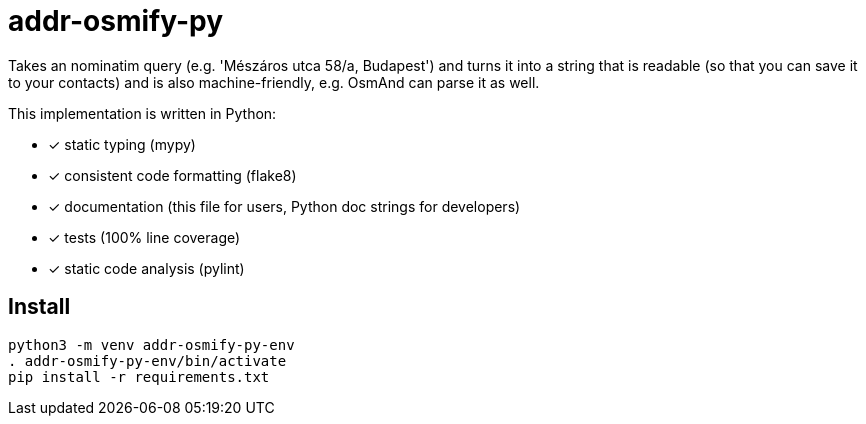 = addr-osmify-py

Takes an nominatim query (e.g. 'Mészáros utca 58/a, Budapest') and turns it
into a string that is readable (so that you can save it to your contacts) and
is also machine-friendly, e.g. OsmAnd can parse it as well.

This implementation is written in Python:

- [x] static typing (mypy)

- [x] consistent code formatting (flake8)

- [x] documentation (this file for users, Python doc strings for developers)

- [x] tests (100% line coverage)

- [x] static code analysis (pylint)

== Install

----
python3 -m venv addr-osmify-py-env
. addr-osmify-py-env/bin/activate
pip install -r requirements.txt
----
